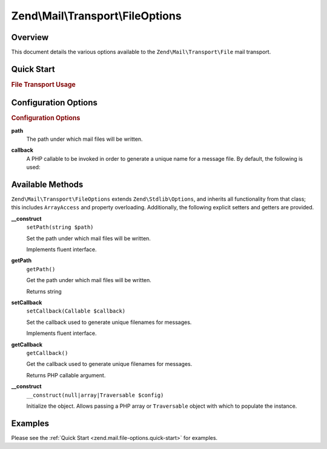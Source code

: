 .. _zend.mail.file-options:

Zend\\Mail\\Transport\\FileOptions
==================================

.. _zend.mail.file-options.intro:

Overview
--------

This document details the various options available to the ``Zend\Mail\Transport\File`` mail transport.

.. _zend.mail.file-options.quick-start:

Quick Start
-----------

.. _zend.mail.file-options.quick-start.usage:

.. rubric:: File Transport Usage

.. code-block:: php
   :linenos:

   use Zend\Mail\Transport\File as FileTransport;
   use Zend\Mail\Transport\FileOptions;

   // Setup SMTP transport using LOGIN authentication
   $transport = new FileTransport();
   $options   = new FileOptions(array(
       'path'              => 'data/mail/',
       'callback'  => function (FileTransport $transport) {
           return 'Message_' . microtime(true) . '_' . mt_rand() . '.txt';
       },
   ));
   $transport->setOptions($options);

.. _zend.mail.file-options.options:

Configuration Options
---------------------

.. rubric:: Configuration Options

.. _zend.mail.file-options.options.path:

**path**
   The path under which mail files will be written.

.. _zend.mail.file-options.options.callback:

**callback**
   A PHP callable to be invoked in order to generate a unique name for a message file. By default, the following is
   used:

   .. code-block:: php
      :linenos:

      function (Zend\Mail\FileTransport $transport) {
          return 'ZendMail_' . time() . '_' . mt_rand() . '.tmp';
      }

.. _zend.mail.file-options.methods:

Available Methods
-----------------

``Zend\Mail\Transport\FileOptions`` extends ``Zend\Stdlib\Options``, and inherits all functionality from that
class; this includes ``ArrayAccess`` and property overloading. Additionally, the following explicit setters and
getters are provided.

.. _zend.mail.file-options.methods.set-path:

**__construct**
   ``setPath(string $path)``

   Set the path under which mail files will be written.

   Implements fluent interface.

.. _zend.mail.file-options.methods.get-path:

**getPath**
   ``getPath()``

   Get the path under which mail files will be written.

   Returns string

.. _zend.mail.file-options.methods.set-callback:

**setCallback**
   ``setCallback(Callable $callback)``

   Set the callback used to generate unique filenames for messages.

   Implements fluent interface.

.. _zend.mail.file-options.methods.get-callback:

**getCallback**
   ``getCallback()``

   Get the callback used to generate unique filenames for messages.

   Returns PHP callable argument.

.. _zend.mail.file-options.methods.__construct:

**__construct**
   ``__construct(null|array|Traversable $config)``

   Initialize the object. Allows passing a PHP array or ``Traversable`` object with which to populate the instance.

.. _zend.mail.file-options.examples:

Examples
--------

Please see the :ref:`Quick Start <zend.mail.file-options.quick-start>` for examples.


